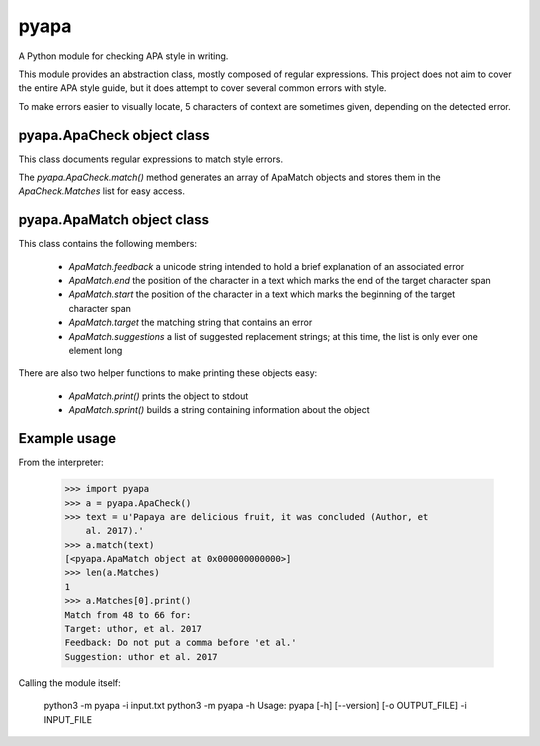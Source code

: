 pyapa
=====

A Python module for checking APA style in writing.

This module provides an abstraction class, mostly composed of regular
expressions. This project does not aim to cover the entire APA style
guide, but it does attempt to cover several common errors with style.

To make errors easier to visually locate, 5 characters of context are
sometimes given, depending on the detected error.

pyapa.ApaCheck object class
-------------------------

This class documents regular expressions to match style errors.

The `pyapa.ApaCheck.match()` method generates an array of ApaMatch objects
and stores them in the `ApaCheck.Matches` list for easy access.


pyapa.ApaMatch object class
-------------------------

This class contains the following members:

 * `ApaMatch.feedback` a unicode string intended to hold a brief
   explanation of an associated error
 * `ApaMatch.end` the position of the character in a text which marks
   the end of the target character span
 * `ApaMatch.start` the position of the character in a text which marks
   the beginning of the target character span
 * `ApaMatch.target` the matching string that contains an error
 * `ApaMatch.suggestions` a list of suggested replacement strings; at
   this time, the list is only ever one element long

There are also two helper functions to make printing these objects easy:

 * `ApaMatch.print()` prints the object to stdout
 * `ApaMatch.sprint()` builds a string containing information about the object


Example usage
-------------

From the interpreter:

    >>> import pyapa
    >>> a = pyapa.ApaCheck()
    >>> text = u'Papaya are delicious fruit, it was concluded (Author, et
        al. 2017).'
    >>> a.match(text)
    [<pyapa.ApaMatch object at 0x000000000000>]
    >>> len(a.Matches)
    1
    >>> a.Matches[0].print()
    Match from 48 to 66 for:
    Target: uthor, et al. 2017
    Feedback: Do not put a comma before 'et al.'
    Suggestion: uthor et al. 2017


Calling the module itself:

    python3 -m pyapa -i input.txt
    python3 -m pyapa -h
    Usage:
    pyapa [-h] [--version] [-o OUTPUT_FILE] -i INPUT_FILE

